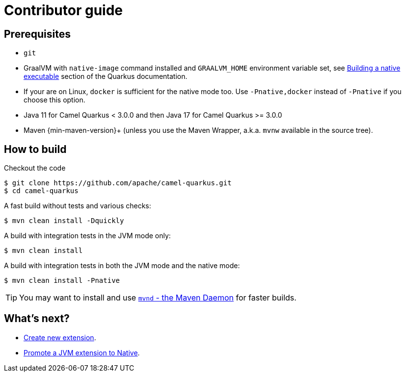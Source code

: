 [[contributor-guide]]
= Contributor guide
:page-aliases: contributor-guide.adoc

[[prerequisites]]
== Prerequisites

* `git`
* GraalVM with `native-image` command installed and `GRAALVM_HOME` environment variable set, see
  https://quarkus.io/guides/building-native-image-guide[Building a native executable] section of the Quarkus
  documentation.
* If your are on Linux, `docker` is sufficient for the native mode too. Use `-Pnative,docker` instead of `-Pnative`
  if you choose this option.
* Java 11 for Camel Quarkus < 3.0.0 and then Java 17 for Camel Quarkus >= 3.0.0
* Maven {min-maven-version}+ (unless you use the Maven Wrapper, a.k.a. `mvnw` available in the source tree).

[[how-to-build]]
== How to build

Checkout the code

[source,shell]
----
$ git clone https://github.com/apache/camel-quarkus.git
$ cd camel-quarkus
----

A fast build without tests and various checks:

[source,shell]
----
$ mvn clean install -Dquickly
----

A build with integration tests in the JVM mode only:

[source,shell]
----
$ mvn clean install
----

A build with integration tests in both the JVM mode and the native mode:

[source,shell]
----
$ mvn clean install -Pnative
----

TIP: You may want to install and use https://github.com/mvndaemon/mvnd[`mvnd` - the Maven Daemon] for faster builds.

== What's next?

* xref:contributor-guide/create-new-extension.adoc[Create new extension].
* xref:contributor-guide/promote-jvm-to-native.adoc[Promote a JVM extension to Native].
